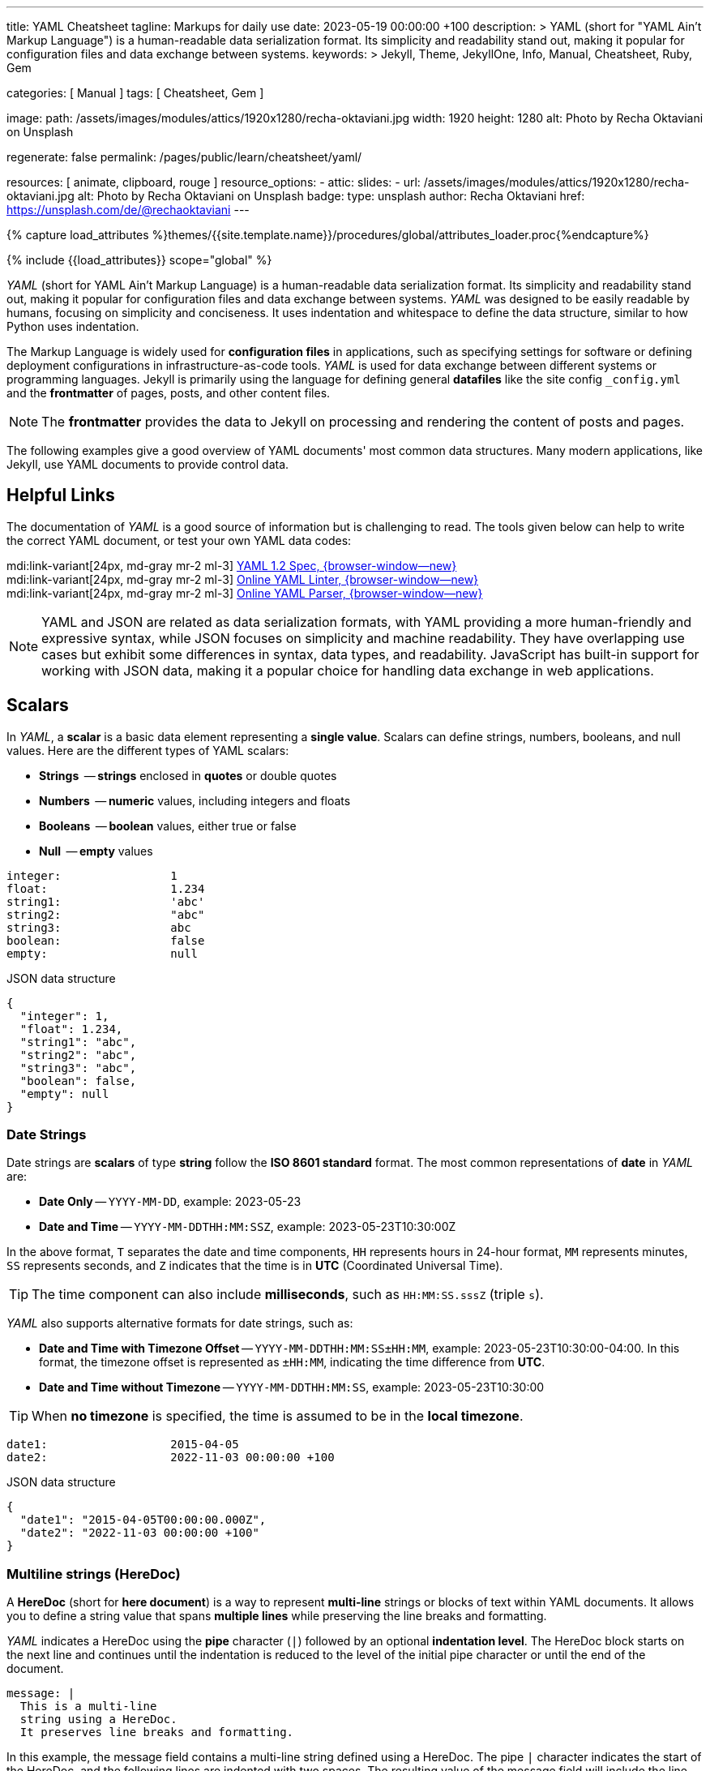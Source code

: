 ---
title:                                  YAML Cheatsheet
tagline:                                Markups for daily use
date:                                   2023-05-19 00:00:00 +100
description: >
                                        YAML (short for "YAML Ain't Markup Language") is a human-readable data
                                        serialization format. Its simplicity and readability stand out, making it
                                        popular for configuration files and data exchange between systems.
keywords: >
                                        Jekyll, Theme, JekyllOne, Info, Manual, Cheatsheet, Ruby, Gem

categories:                             [ Manual ]
tags:                                   [ Cheatsheet, Gem ]

image:
  path:                                 /assets/images/modules/attics/1920x1280/recha-oktaviani.jpg
  width:                                1920
  height:                               1280
  alt:                                  Photo by Recha Oktaviani on Unsplash

regenerate:                             false
permalink:                              /pages/public/learn/cheatsheet/yaml/

resources:                              [ animate, clipboard, rouge ]
resource_options:
  - attic:
      slides:
        - url:                          /assets/images/modules/attics/1920x1280/recha-oktaviani.jpg
          alt:                          Photo by Recha Oktaviani on Unsplash
          badge:
            type:                       unsplash
            author:                     Recha Oktaviani
            href:                       https://unsplash.com/de/@rechaoktaviani
---

// Page Initializer
// =============================================================================
// Enable the Liquid Preprocessor
:page-liquid:

// Set (local) page attributes here
// -----------------------------------------------------------------------------
// :page--attr:                         <attr-value>
:yaml-multiline:                        https://yaml-multiline.info/


//  Load Liquid procedures
// -----------------------------------------------------------------------------
{% capture load_attributes %}themes/{{site.template.name}}/procedures/global/attributes_loader.proc{%endcapture%}

// Load page attributes
// -----------------------------------------------------------------------------
{% include {{load_attributes}} scope="global" %}


// Page content
// ~~~~~~~~~~~~~~~~~~~~~~~~~~~~~~~~~~~~~~~~~~~~~~~~~~~~~~~~~~~~~~~~~~~~~~~~~~~~~

// Include sub-documents (if any)
// -----------------------------------------------------------------------------
[role="dropcap"]
_YAML_ (short for YAML Ain't Markup Language) is a human-readable data
serialization format. Its simplicity and readability stand out, making it
popular for configuration files and data exchange between systems.
_YAML_ was designed to be easily readable by humans, focusing on simplicity
and conciseness. It uses indentation and whitespace to define the data
structure, similar to how Python uses indentation.

The Markup Language is widely used for *configuration files* in applications,
such as specifying settings for software or defining deployment configurations
in infrastructure-as-code tools. _YAML_ is used for data exchange
between different systems or programming languages. Jekyll is primarily
using the language for defining general *datafiles* like the site config
`_config.yml` and the *frontmatter* of pages, posts, and other content files.

NOTE: The *frontmatter* provides the data to Jekyll on processing and
rendering the content of posts and pages.

[role="mb-5"]
The following examples give a good overview of YAML documents' most common
data structures. Many modern applications, like Jekyll, use YAML documents
to provide control data.

// Include sub-documents (if any)
// -----------------------------------------------------------------------------
[role="mt-5"]
== Helpful Links

The documentation of _YAML_ is a good source of information but is challenging
to read. The tools given below can help to write the correct YAML document,
or test your own YAML data codes:

mdi:link-variant[24px, md-gray mr-2 ml-3]
http://www.yaml.org/spec/1.2/spec.html[YAML 1.2 Spec, {browser-window--new}] +
mdi:link-variant[24px, md-gray mr-2 ml-3]
http://www.yamllint.com/[Online YAML Linter, {browser-window--new}] +
mdi:link-variant[24px, md-gray mr-2 ml-3]
https://yaml-online-parser.appspot.com/[Online YAML Parser, {browser-window--new}]

NOTE: YAML and JSON are related as data serialization formats, with YAML
providing a more human-friendly and expressive syntax, while JSON focuses
on simplicity and machine readability. They have overlapping use cases but
exhibit some differences in syntax, data types, and readability. JavaScript
has built-in support for working with JSON data, making it a popular choice
for handling data exchange in web applications.

[role="mt-5"]
== Scalars

In _YAML_, a *scalar* is a basic data element representing a *single value*.
Scalars can define strings, numbers, booleans, and null values. Here are
the different types of YAML scalars:

* *Strings*   -- *strings* enclosed in *quotes* or double quotes
* *Numbers*   -- *numeric* values, including integers and floats
* *Booleans*  -- *boolean* values, either true or false
* *Null*      -- *empty* values

[source, yaml]
----
integer:                1
float:                  1.234
string1:                'abc'
string2:                "abc"
string3:                abc
boolean:                false
empty:                  null
----

.JSON data structure
[source, json, role="noclip"]
----
{
  "integer": 1,
  "float": 1.234,
  "string1": "abc",
  "string2": "abc",
  "string3": "abc",
  "boolean": false,
  "empty": null
}
----

=== Date Strings

Date strings are *scalars* of type *string* follow the *ISO 8601 standard*
format. The most common representations of *date* in _YAML_ are:

* *Date Only* -- `YYYY-MM-DD`, example: 2023-05-23
* *Date and Time* -- `YYYY-MM-DDTHH:MM:SSZ`, example: 2023-05-23T10:30:00Z

In the above format, `T` separates the date and time components,
`HH` represents hours in 24-hour format, `MM` represents minutes,
`SS` represents seconds, and `Z` indicates that the time is in
*UTC* (Coordinated Universal Time).

TIP: The time component can also include *milliseconds*, such as
`HH:MM:SS.sssZ` (triple `s`).

_YAML_ also supports alternative formats for date strings, such as:

* *Date and Time with Timezone Offset* -- `YYYY-MM-DDTHH:MM:SS±HH:MM`,
  example: 2023-05-23T10:30:00-04:00. In this format, the timezone
  offset is represented as `±HH:MM`, indicating the time difference
  from *UTC*.
* *Date and Time without Timezone* -- `YYYY-MM-DDTHH:MM:SS`,
  example: 2023-05-23T10:30:00

TIP: When *no timezone* is specified, the time is assumed to be in the
*local timezone*.

[source, yaml]
----
date1:                  2015-04-05
date2:                  2022-11-03 00:00:00 +100
----

.JSON data structure
[source, json, role="noclip"]
----
{
  "date1": "2015-04-05T00:00:00.000Z",
  "date2": "2022-11-03 00:00:00 +100"
}
----

=== Multiline strings (HereDoc)

A *HereDoc* (short for *here document*) is a way to represent *multi-line*
strings or blocks of text within YAML documents. It allows you to define
a string value that spans *multiple lines* while preserving the line breaks
and formatting.

_YAML_ indicates a HereDoc using the *pipe* character (`|`) followed by an
optional *indentation level*. The HereDoc block starts on the next line
and continues until the indentation is reduced to the level of the initial
pipe character or until the end of the document.

[source, yaml]
----
message: |
  This is a multi-line
  string using a HereDoc.
  It preserves line breaks and formatting.
----

In this example, the message field contains a multi-line string defined
using a HereDoc. The pipe `|` character indicates the start of the HereDoc,
and the following lines are indented with two spaces. The resulting value
of the message field will include the line breaks and indentation specified
within the HereDoc block.

[source, json, role="noclip"]
----
{
  "message": "This is a multi-line\nstring using a HereDoc.\nIt preserves line breaks and formatting.\n"
}
----

You can also control the handling of leading and trailing white space within
a HereDoc by using *additional symbols*:

* `|+` symbol preserves the line breaks and removes trailing
  white space. It *trims* any spaces or tabs at the *end* of each line.
* `|-` symbol preserves the line breaks and removes any leading
  white space. It *trims* any spaces or tabs at the *beginning* of each line.

Here's an example using the different HereDoc *symbols*:

[source, yaml]
----
message1: |-
  This is a HereDoc with leading and trailing spaces.
      This line has leading spaces.
  This line has trailing spaces.
message2: |+
  This is a HereDoc with trailing spaces trimmed.
  This line has trailing spaces.
  This line has leading spaces.
----

.JSON data structure
[source, json, role="noclip"]
----
{
  "message1": "This is a HereDoc with leading and trailing spaces.\n    This line has leading spaces.\nThis line has trailing spaces.    ",
  "message2": "This is a HereDoc with trailing spaces trimmed.\nThis line has trailing spaces.    \nThis line has leading spaces.    \n",
}
----

In this example:

* *message1* uses `|-` to trim *leading* spaces
* *message2* uses `|+` to trim *trailing* spaces

TIP: Using HereDocs, you can include long, formatted text blocks in your YAML
documents without requiring *manual* line concatenation or escaping characters.
There is a good online previewer for the different heredoc modes at
link:{yaml-multiline}[YAML Multiline, {browser-window--new}].

[role="mt-5"]
== Sequences (Arrays)

A sequence is a way to represent a *collection* of items. It allows you
to define an *ordered list* of values, similar to an *array* or a list
in other programming languages. Sequences in _YAML_ are denoted by a *dash*
followed by a *space* (` `), and each item in the sequence is placed on a
*new line* and *indented*.

=== Simple sequence

In this example, the sequence is represented by the key *fruits* followed
by a colon (`:`). The items in the sequence *apple*, *banana*, and *orange*
are indented under the key *fruits* using the dash (`- `) notation.

[source, yaml]
----
fruits:
  - apple
  - banana
  - orange
----

or written like so:

[source, yaml]
----
fruits:                 [ apple, banana, orange ]
----

.JSON data structure
[source, json, role="noclip"]
----
{
  "fruits": [
    "apple",
    "banana",
    "orange"
  ]
}
----

=== Sequence of sequences

In _YAML_, a sequence of sequences (Array of arrays) refers to a structure
where a sequence contains other sequences as its elements. Each item in the
outer sequence is itself a sequence. It allows you to create a nested
collection within an collection.

Here's an example of a YAML sequence of sequences:

[source, yaml]
----
list_of_lists:
  - fruits:             [ apple, banana, orange ]
  - colors:             [ red, blue, green ]
----

.JSON data structure
[source, json, role="noclip"]
----
{
  "list_of_lists": [
    {
      "fruits": [
        "apple",
        "banana",
        "orange"
      ]
    },
    {
      "colors": [
        "red",
        "blue",
        "green"
      ]
    }
  ]
}
----

You can nest sequences of sequences to represent more complex structures
or hierarchical data. Nesting sequences allow you to organize and represent
data in a structured manner within YAML documents.

[role="mt-5"]
== Hash (Dictionary)

A hash is a data structure used to represent *key-value pairs*. It is also
known as a mapping or *dictionary* in other programming languages.
Hashes in YAML are denoted using indentation and a colon to separate
the *key* and *value*.

=== Simple hash

[source, yaml]
----
name:                   John Doe
age:                    30
email:                  johndoe@example.com
----

The hash represents a collection of related *key-value pairs*. In the example,
*name*, *age*, and *email* are `keys`, and *John Doe+, *30*,
and *johndoe@example.com* are their corresponding `values`.

.JSON data structure
[source, json, role="noclip"]
----
{
  "name": "John Doe",
  "age": 30,
  "email": "johndoe@example.com"
}
----

=== Named hash

[source, yaml]
----
person:
  name:                 John Doe
  age:                  30
  email:                johndoe@example.com
----

.JSON data structure
[source, json, role="noclip"]
----
{
  "person": {
    "name": "John Doe",
    "age": 30,
    "email": "johndoe@example.com"
  }
}
----

=== Nested hash

Hashes can also be *nested* within other hashes (Hash of Hashes), allowing
for more *complex* data structures. Here's an example of a nested hash
in _YAML_.

[source, yaml]
----
nested_hash:
  hash1:
    subsubkey1:         5
    subsubkey2:         6
  hash2:
    somethingelse:      Important!
----

.JSON data structure
[source, json, role="noclip"]
----
{
  "nested_hash": {
    "hash1": {
      "subsubkey1": 5,
      "subsubkey2": 6
    },
    "hash2": {
      "somethingelse": "Important!"
    }
  }
}
----

[NOTE]
====
Hashes with *JSON* syntax (mixing is possible)

[source, yaml]
----
 my_hash:               { nr1: 5, nr2: 6 }
----

.JSON data structure
[source, json, role="noclip"]
----
{
  "my_hash": {
    "nr1": 5,
    "nr2": 6
  }
}
----
====

[role="mt-5"]
== Content References (Aliases)

In _YAML_, content references are a feature that allows you to reference
and *reuse* data from one part of a YAML document in another part. They
are indicated by an ampersand (`&`) followed by an identifier, and then
the *same* identifier preceded by an asterisk (`*`) where the referenced
content is to be used.

TIP: Content references in _YAML_ provide a way to avoid *duplicating data*
and promote reusability. They are particularly useful when you have complex
data structures and want to refer to them multiple times within the *same*
document.

[source, yaml]
----
default_settings:       &default_settings
  install:
    dir:                /usr/local
    owner:              root
  config:
    enabled:            false
  run:
    enabled:          	true
my_app_settings:
  <<:                   *default_settings
  install:
    owner:              my_user
    group:              my_group
----

.JSON data structure
[source, json, role="noclip"]
----
{
  "default_settings": {
    "install": {
      "dir": "/usr/local",
      "owner": "root"
    },
    "config": {
      "enabled": false
    },
    "run": {
      "enabled": true
    }
  },
  "my_app_settings": {
    "install": {
      "owner": "my_user",
      "group": "my_group"
    },
    "config": {
      "enabled": false
    },
    "run": {
      "enabled": true
    }
  }
}
----

